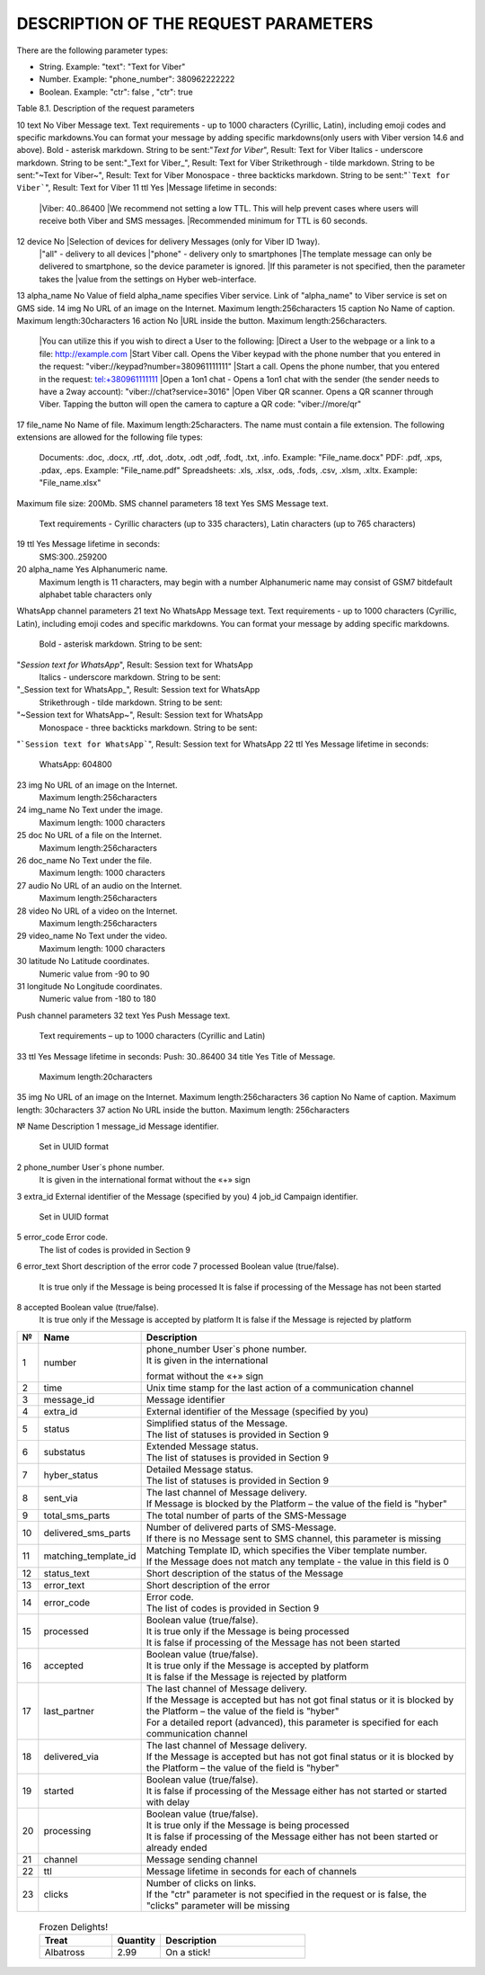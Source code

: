 DESCRIPTION OF THE REQUEST PARAMETERS
=====================================

There are the following parameter types:

- String. Example: "text": "Text for Viber"
- Number. Example: "phone_number": 380962222222
- Boolean. Example: "ctr": false , "ctr": true

Table 8.1. Description of the request parameters

.. tabularcolumns:: |p{1cm}|p{2cm}|p{2cm}|p{10cm}|

.. table:: Description of the request parameters
  :class: longtable

== =============== ========= =======================================================================
№  Name            Mandatory Description 
== =============== ========= =======================================================================
Main
----------------------------------------------------------------------------------------------------
1  phone_number    Yes       Phone number of User. It is given in the international format without 
                             the «+» sign 
2  channels        Yes       List of Message delivery channels. Any combination without duplicates, 
                             e.g. **Viber + SMS** or **Push + Viber + SMS**
3  channel_options Yes       Have to be specified for each communication channel
4  messages        Yes       The list of phone numbers of Users and texts will be transmitted to all
                             communication channels for batch request
5  recipients      Yes       List of parameters for personalized campaign for broadcast request
6  extra_id        No        | External identifier of the Message (specified by you). 
                             | Maximum length: 64 characters
7  callback_url    No        | Message reports will be sent to this URL. 
                             | Maximum length: 256 characters 
8  start_time      No        Scheduled date of campaign start. Shall be specified in the following
                             format: "YYYY-MM-DD hh:mm:ss±hh:mm". If the difference with time
                             according to Greenwich Mean Time (in the format +03:00) is not
                             specified, then the difference according to Kyiv time is calculated
9  tag             No        | Campaign name.
                             | Maximum length: 64 characters 
10 division_code   No        | Access group code. Used to separate statistics on Messages for child
                               users of the web-interface. 
        | Maximum length: 100 characters.
                             | Statistics are separated only by pre-generated code, which is
                               configured on the "Access groups" tab of the client web-interface.
11 ctr             No        | Counting clicks on the link. Choosing this option will
                               automatically convert your URL to a unique shortened/elongated link
                               for each separate phone number. By using this option, you are
                               solely responsible for the alteration of your link(s) and subsequent
          results. Boolean value (true / false). true value activates counting
          clicks on the link. The parameter must be specified separately for 
          each of the channels of sending the Message. URL conversion and 
          clicks counting occur in the following query parameters:
                             | "viber": ["text", "action"],
                             | "sms": ["text"],
                             | "push": ["text", "action"],
                             | "whatsapp": ["text"]
                             | If the parameter is not specified or it is false, the link is not 
          converted and clicks are not counted
                             | Converted URL length: 28 characters
                             | The converted URL is available within three months since the start
          of sending the Message and clicks on the link are counted for the 
          first fourteen days.
                             | Viber channel parameters 
== =============== ========= =======================================================================

10 text            No        Viber Message text. Text requirements - up to 1000 characters (Cyrillic, Latin), including emoji codes and specific markdowns.You can format your message by adding specific markdowns(only users with Viber version 14.6 and above). Bold - asterisk markdown. String to be sent:"*Text for Viber*", Result: Text for Viber Italics - underscore markdown. String to be sent:"_Text for Viber_", Result: Text for Viber Strikethrough - tilde markdown. String to be sent:"~Text for Viber~", Result: Text for Viber Monospace - three backticks markdown. String to be sent:"```Text for Viber```", Result: Text for Viber
11 ttl             Yes       |Message lifetime in seconds: 
                             |Viber: 40..86400
                             |We recommend not setting a low TTL. This will help prevent  cases where users will receive both Viber and SMS messages.
                             |Recommended minimum for TTL is 60 seconds.
12 device          No        |Selection of devices for delivery Messages (only for Viber ID 1way).
                             |"all" - delivery to all devices 
                             |"phone" - delivery only to smartphones
                             |The template message can only be delivered to smartphone, so the device parameter is ignored.
                             |If this parameter is not specified, then the parameter takes the
                             |value from the settings on Hyber web-interface.
13 alpha_name      No        Value of field alpha_name specifies Viber service. Link of "alpha_name" to Viber service is set on GMS side.  
14 img             No        URL of an image on the Internet. Maximum length:256characters 
15 caption         No        Name of caption. Maximum length:30characters
16 action          No        |URL inside the button. Maximum length:256characters. 
                             |You can utilize this if you wish to direct a User to the following:
                             |Direct a User to the webpage or a link to a file: http://example.com
                             |Start Viber call. Opens the Viber keypad with the phone number that you entered in the request: "viber://keypad?number=380961111111"
                             |Start a call. Opens the phone number, that you entered in the request: tel:+380961111111
                             |Open a 1on1 chat - Opens a 1on1 chat with the sender (the sender needs to have a 2way account): "viber://chat?service=3016"
                             |Open Viber QR scanner. Opens a QR scanner through Viber. Tapping the button will open the camera to capture a QR code: "viber://more/qr"
17 file_name       No        Name of file. Maximum length:25characters.
The name must contain a file extension.
The following extensions are allowed for the following file types:
 Documents: .doc, .docx, .rtf, .dot, .dotx, .odt ,odf, .fodt, .txt, .info. Example: "File_name.docx"
 PDF: .pdf, .xps, .pdax, .eps. Example: "File_name.pdf"
 Spreadsheets: .xls, .xlsx, .ods, .fods, .csv, .xlsm, .xltx. Example: "File_name.xlsx"
Maximum file size: 200Mb.
SMS channel parameters  
18 text  Yes  SMS Message text.
 Text requirements - Cyrillic characters (up to 335 characters), Latin characters (up to 765 characters) 
19 ttl  Yes  Message lifetime in seconds:
 SMS:300..259200 
20 alpha_name  Yes  Alphanumeric name. 
 Maximum length is 11 characters, may begin with a number
 Alphanumeric name may consist of GSM7 bitdefault alphabet table characters only
WhatsApp channel parameters 
21 text  No  WhatsApp Message text. 
Text requirements - up to 1000 characters (Cyrillic, Latin), including emoji codes and specific markdowns.
You can format your message by adding specific markdowns.
 Bold - asterisk markdown. String to be sent:
"*Session text for WhatsApp*", Result: Session text for WhatsApp
 Italics - underscore markdown. String to be sent:
"_Session text for WhatsApp_", Result: Session text for WhatsApp
 Strikethrough - tilde markdown. String to be sent:
"~Session text for WhatsApp~", Result: Session text for WhatsApp
 Monospace - three backticks markdown. String to be sent:
"```Session text for WhatsApp```", Result: Session text for WhatsApp
22 ttl  Yes  Message lifetime in seconds: 
 WhatsApp: 604800 
23 img  No  URL of an image on the Internet. 
 Maximum length:256characters 
24 img_name  No  Text under the image. 
 Maximum length: 1000 characters
25 doc  No  URL of a file on the Internet. 
 Maximum length:256characters 
26 doc_name  No  Text under the file. 
 Maximum length: 1000 characters 
27 audio  No  URL of an audio on the Internet. 
 Maximum length:256characters 
28 video  No  URL of a video on the Internet. 
 Maximum length:256characters  
29 video_name  No  Text under the video. 
 Maximum length: 1000 characters 
30 latitude No  Latitude coordinates. 
 Numeric value from -90 to 90 
31 longitude No  Longitude coordinates. 
 Numeric value from -180 to 180 
Push channel parameters  
32 text  Yes  Push Message text. 
 Text requirements – up to 1000 characters (Cyrillic and Latin) 
33 ttl  Yes  Message lifetime in seconds: Push: 30..86400 
34 title  Yes  Title of Message. 
 Maximum length:20characters 
35 img  No  URL of an image on the Internet. Maximum length:256characters 
36 caption  No  Name of caption. Maximum length: 30characters
37 action  No  URL inside the button. Maximum length: 256characters 


.. table:: Description of the response parameters
  :class: longtable

№  Name Description
1 message_id Message identifier.
 Set in UUID format
2 phone_number User`s phone number. 
 It is given in the international format without the «+» sign
3 extra_id External identifier of the Message (specified by you) 
4 job_id Campaign identifier.
 Set in UUID format 
5 error_code  Error code.
 The list of codes is provided in Section 9

6 error_text Short description of the error code
7 processed Boolean value (true/false).
 It is true only if the Message is being processed
 It is false if processing of the Message has not been started 
8 accepted Boolean value (true/false).
 It is true only if the Message is accepted by platform 
 It is false if the Message is rejected by platform 

.. table:: Description of Message delivery report parameters
  :class: longtable

==== ==================== ============================================================================
№    Name                 Description
==== ==================== ============================================================================
1    number               | phone_number User`s phone number.
                          | It is given in the international
                          format without the «+» sign
2    time                 Unix time stamp for the last action of a communication channel
3    message_id           Message identifier
4    extra_id             External identifier of the Message (specified by you)
5    status               | Simplified status of the Message.
                          | The list of statuses is provided in Section 9
6    substatus            | Extended Message status.
                          | The list of statuses is provided in Section 9
7    hyber_status         | Detailed Message status. 
                          | The list of statuses is provided in Section 9 
8    sent_via             | The last channel of Message delivery.
                          | If Message is blocked by the Platform – the value of the field is "hyber"
9    total_sms_parts      The total number of parts of the SMS-Message
10   delivered_sms_parts  | Number of delivered parts of SMS-Message.
                          | If there is no Message sent to SMS channel, this parameter is missing
11   matching_template_id | Matching Template ID, which specifies the Viber template number.  
                          | If the Message does not match any template - the value in this field is 0
12   status_text          Short description of the status of the Message
13   error_text           Short description of the error
14   error_code           | Error code.
                          | The list of codes is provided in Section 9
15   processed            | Boolean value (true/false).
                          | It is true only if the Message is being processed  
                          | It is false if processing of the Message has not been started
16   accepted             | Boolean value (true/false).
                          | It is true only if the Message is accepted by platform 
                          | It is false if the Message is rejected by platform 
17   last_partner         | The last channel of Message delivery. 
                          | If the Message is accepted but has not got final status or it is blocked by the Platform – the value of the field is "hyber" 
                          | For a detailed report (advanced), this parameter is specified for each communication channel
18   delivered_via        | The last channel of Message delivery.
                          | If the Message is accepted but has not got final status or it is blocked by the Platform – the value of the field is "hyber"
19   started              | Boolean value (true/false). 
                          | It is false if processing of the Message either has not started or started with delay
20   processing           | Boolean value (true/false).
                          | It is true only if the Message is being processed
                          | It is false if processing of the Message either has not been started or already ended
21   channel              Message sending channel
22   ttl                  Message lifetime in seconds for each of channels
23   clicks               | Number of clicks on links.
                          | If the "ctr" parameter is not specified in the request or is false, the "clicks" parameter will be missing
==== ==================== ============================================================================
 
 .. list-table:: Frozen Delights!
   :widths: 15 10 30
   :header-rows: 1

   * - Treat
     - Quantity
     - Description
   * - Albatross
     - 2.99
     - On a stick!
 
.. list-table:: Description of User reply parameters
   :widths: 10 30 100
   :header-rows: 1
   :class: longtable
   
   * - №
     - Name
     - Description
   * - 1
     - phone
     - User`s phone number.
   * - 2 
     - time 
     - User’s reply date and time. According to Kyiv local time for Viber User replies 
     UTC+0 for WhatsApp User replies
   * - 3 
     - channel 
     - The communication channel
   * - 4 
     - message_id 
     - The Message identifier to which the User replies.
     Set in UUID format
   * - 5 
     - extra_id 
     - External identifier of the Message to which the User replies
   * - 6 
     - text_to_subscriber
     - Text of Message, to which the User replies. This value can be null if the User has previously sent the following Message type: Image Only or File Only
   * - 7 
     - text_from_subscriber
     - User`s text reply
   * - 8 
     - file_name
     - Name of file
   * - 9 
     - media
     - Link of shared image. For example: "https://example.com/file.docx"
   * - 10 
     - umid
     - Transport ID of the sent Message, to which the User replies. Set in UUID format
   * - 11 
     - image_url
     - Link of shared image. For example: "https://example.com/image.png"
   * - 12 
     - video_url
     - Link of shared video.
     For example: "https://example.com/video.mp4"
   * - 13 
     - audio_url 
     - Link of shared audio.
     For example: "https://example.com/audio.mp3"
   * - 14 
     - doc_url
     - Link of shared file.
     For example: "https://example.com/file.docx"
   * - 15 
     - location
     Link of shared location.
     For example:"50.450248718262,30.523889541626"
